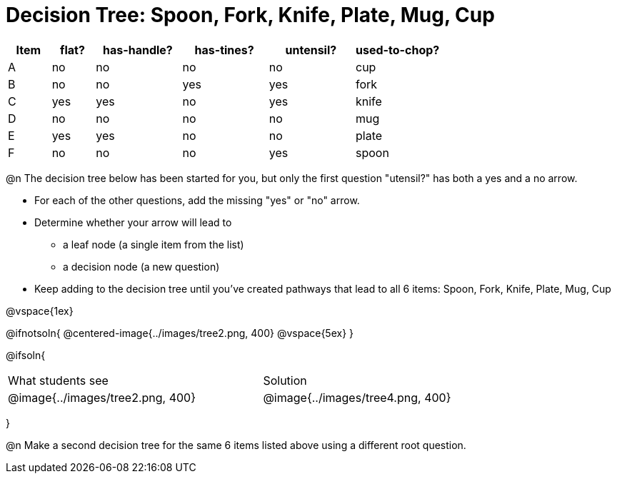 = Decision Tree: Spoon, Fork, Knife, Plate, Mug, Cup

[.data-table, cols="1,1,2,2,2,2", stripes="none", options="header"]
|===
| Item    | flat? | has-handle? | has-tines? | untensil?  | used-to-chop? 
| A       | no    | no          | no         | no         | cup
| B       | no    | no          | yes        | yes        | fork
| C       | yes   | yes         | no         | yes        | knife
| D       | no    | no          | no         | no         | mug
| E       | yes   | yes         | no         | no         | plate 
| F       | no    | no          | no         | yes        | spoon
|===

@n The decision tree below has been started for you, but only the first question "utensil?" has both a yes and a no arrow.

- For each of the other questions, add the missing "yes" or "no" arrow.
- Determine whether your arrow will lead to
  * a leaf node (a single item from the list)
  * a decision node (a new question)
- Keep adding to the decision tree until you've created pathways that lead to all 6 items: Spoon, Fork, Knife, Plate, Mug, Cup

@vspace{1ex}

@ifnotsoln{
@centered-image{../images/tree2.png, 400}
@vspace{5ex}
}

@ifsoln{
[cols="^3a,^.^1a,^3a", grid="none", frame="none", stripes="none"]
|===
|What students see
|
|Solution
|@image{../images/tree2.png, 400}
|
|@image{../images/tree4.png, 400}
|===
}

@n Make a second decision tree for the same 6 items listed above using a different root question.
